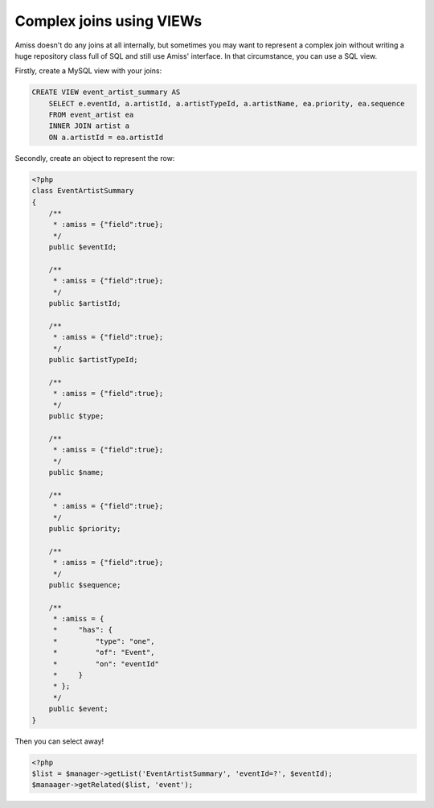 Complex joins using VIEWs
=========================

Amiss doesn't do any joins at all internally, but sometimes you may want to represent a complex join
without writing a huge repository class full of SQL and still use Amiss' interface. In that
circumstance, you can use a SQL view.

Firstly, create a MySQL view with your joins:

.. code-block:: sql
    
    CREATE VIEW event_artist_summary AS 
        SELECT e.eventId, a.artistId, a.artistTypeId, a.artistName, ea.priority, ea.sequence
        FROM event_artist ea
        INNER JOIN artist a
        ON a.artistId = ea.artistId


Secondly, create an object to represent the row:

.. code-block:: php

    <?php
    class EventArtistSummary
    {
        /**
         * :amiss = {"field":true};
         */
        public $eventId;

        /**
         * :amiss = {"field":true};
         */
        public $artistId;

        /**
         * :amiss = {"field":true};
         */
        public $artistTypeId;
        
        /**
         * :amiss = {"field":true};
         */
        public $type;

        /**
         * :amiss = {"field":true};
         */
        public $name;

        /**
         * :amiss = {"field":true};
         */
        public $priority;

        /**
         * :amiss = {"field":true};
         */
        public $sequence;
        
        /**
         * :amiss = {
         *     "has": {
         *         "type": "one",
         *         "of": "Event",
         *         "on": "eventId"
         *     }
         * };
         */
        public $event;
    }


Then you can select away!

.. code-block:: php

    <?php
    $list = $manager->getList('EventArtistSummary', 'eventId=?', $eventId);
    $manaager->getRelated($list, 'event');

